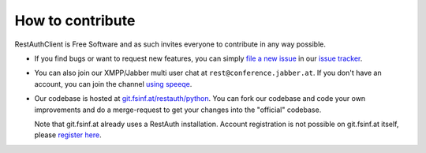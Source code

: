 How to contribute
=================

RestAuthClient is Free Software and as such invites everyone to contribute in any way possible. 

* If you find bugs or want to request new features, you can simply `file a new issue
  <https://redmine.fsinf.at/projects/restauth-python/issues/new>`_ in our `issue tracker
  <https://redmine.fsinf.at/projects/restauth-python>`_.
* You can also join our XMPP/Jabber multi user chat at ``rest@conference.jabber.at``. If you don't
  have an account, you can join the channel `using speeqe
  <http://speeqe.com/room/rest@conference.jabber.at/>`_.
* Our codebase is hosted at `git.fsinf.at/restauth/python <https://git.fsinf.at/restauth/python>`_.
  You can fork our codebase and code your own improvements and do a merge-request to get your
  changes into the "official" codebase.
  
  Note that git.fsinf.at already uses a RestAuth installation. Account registration is not possible
  on git.fsinf.at itself, please `register here <https://fsinf.at/user/register>`_.